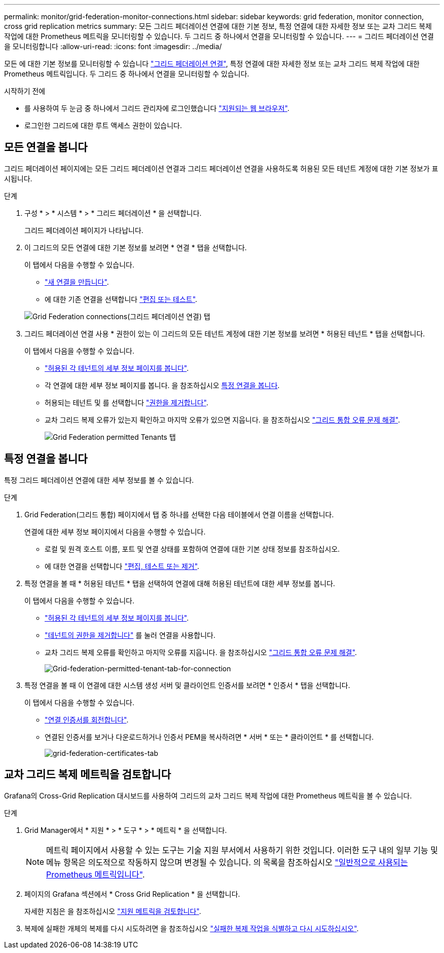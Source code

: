 ---
permalink: monitor/grid-federation-monitor-connections.html 
sidebar: sidebar 
keywords: grid federation, monitor connection, cross grid replication metrics 
summary: 모든 그리드 페더레이션 연결에 대한 기본 정보, 특정 연결에 대한 자세한 정보 또는 교차 그리드 복제 작업에 대한 Prometheus 메트릭을 모니터링할 수 있습니다. 두 그리드 중 하나에서 연결을 모니터링할 수 있습니다. 
---
= 그리드 페더레이션 연결을 모니터링합니다
:allow-uri-read: 
:icons: font
:imagesdir: ../media/


[role="lead"]
모든 에 대한 기본 정보를 모니터링할 수 있습니다 link:../admin/grid-federation-overview.html["그리드 페더레이션 연결"], 특정 연결에 대한 자세한 정보 또는 교차 그리드 복제 작업에 대한 Prometheus 메트릭입니다. 두 그리드 중 하나에서 연결을 모니터링할 수 있습니다.

.시작하기 전에
* 를 사용하여 두 눈금 중 하나에서 그리드 관리자에 로그인했습니다 link:../admin/web-browser-requirements.html["지원되는 웹 브라우저"].
* 로그인한 그리드에 대한 루트 액세스 권한이 있습니다.




== 모든 연결을 봅니다

그리드 페더레이션 페이지에는 모든 그리드 페더레이션 연결과 그리드 페더레이션 연결을 사용하도록 허용된 모든 테넌트 계정에 대한 기본 정보가 표시됩니다.

.단계
. 구성 * > * 시스템 * > * 그리드 페더레이션 * 을 선택합니다.
+
그리드 페더레이션 페이지가 나타납니다.

. 이 그리드의 모든 연결에 대한 기본 정보를 보려면 * 연결 * 탭을 선택합니다.
+
이 탭에서 다음을 수행할 수 있습니다.

+
** link:../admin/grid-federation-create-connection.html["새 연결을 만듭니다"].
** 에 대한 기존 연결을 선택합니다 link:../admin/grid-federation-manage-connection.html["편집 또는 테스트"].


+
image:../media/grid-federation-connections-tab.png["Grid Federation connections(그리드 페더레이션 연결) 탭"]

. 그리드 페더레이션 연결 사용 * 권한이 있는 이 그리드의 모든 테넌트 계정에 대한 기본 정보를 보려면 * 허용된 테넌트 * 탭을 선택합니다.
+
이 탭에서 다음을 수행할 수 있습니다.

+
** link:../monitor/monitoring-tenant-activity.html["허용된 각 테넌트의 세부 정보 페이지를 봅니다"].
** 각 연결에 대한 세부 정보 페이지를 봅니다. 을 참조하십시오 <<view-specific-connection,특정 연결을 봅니다>>.
** 허용되는 테넌트 및 를 선택합니다 link:../admin/grid-federation-manage-tenants.html["권한을 제거합니다"].
** 교차 그리드 복제 오류가 있는지 확인하고 마지막 오류가 있으면 지웁니다. 을 참조하십시오 link:../admin/grid-federation-troubleshoot.html["그리드 통합 오류 문제 해결"].
+
image:../media/grid-federation-permitted-tenants-tab.png["Grid Federation permitted Tenants 탭"]







== [[view-specific-connection]] 특정 연결을 봅니다

특정 그리드 페더레이션 연결에 대한 세부 정보를 볼 수 있습니다.

.단계
. Grid Federation(그리드 통합) 페이지에서 탭 중 하나를 선택한 다음 테이블에서 연결 이름을 선택합니다.
+
연결에 대한 세부 정보 페이지에서 다음을 수행할 수 있습니다.

+
** 로컬 및 원격 호스트 이름, 포트 및 연결 상태를 포함하여 연결에 대한 기본 상태 정보를 참조하십시오.
** 에 대한 연결을 선택합니다 link:../admin/grid-federation-manage-connection.html["편집, 테스트 또는 제거"].


. 특정 연결을 볼 때 * 허용된 테넌트 * 탭을 선택하여 연결에 대해 허용된 테넌트에 대한 세부 정보를 봅니다.
+
이 탭에서 다음을 수행할 수 있습니다.

+
** link:../monitor/monitoring-tenant-activity.html["허용된 각 테넌트의 세부 정보 페이지를 봅니다"].
** link:../admin/grid-federation-manage-tenants.html["테넌트의 권한을 제거합니다"] 를 눌러 연결을 사용합니다.
** 교차 그리드 복제 오류를 확인하고 마지막 오류를 지웁니다. 을 참조하십시오 link:../admin/grid-federation-troubleshoot.html["그리드 통합 오류 문제 해결"].
+
image:../media/grid-federation-permitted-tenants-tab-for-connection.png["Grid-federation-permitted-tenant-tab-for-connection"]



. 특정 연결을 볼 때 이 연결에 대한 시스템 생성 서버 및 클라이언트 인증서를 보려면 * 인증서 * 탭을 선택합니다.
+
이 탭에서 다음을 수행할 수 있습니다.

+
** link:../admin/grid-federation-manage-connection.html["연결 인증서를 회전합니다"].
** 연결된 인증서를 보거나 다운로드하거나 인증서 PEM을 복사하려면 * 서버 * 또는 * 클라이언트 * 를 선택합니다.
+
image:../media/grid-federation-certificates-tab.png["grid-federation-certificates-tab"]







== 교차 그리드 복제 메트릭을 검토합니다

Grafana의 Cross-Grid Replication 대시보드를 사용하여 그리드의 교차 그리드 복제 작업에 대한 Prometheus 메트릭을 볼 수 있습니다.

.단계
. Grid Manager에서 * 지원 * > * 도구 * > * 메트릭 * 을 선택합니다.
+

NOTE: 메트릭 페이지에서 사용할 수 있는 도구는 기술 지원 부서에서 사용하기 위한 것입니다. 이러한 도구 내의 일부 기능 및 메뉴 항목은 의도적으로 작동하지 않으며 변경될 수 있습니다. 의 목록을 참조하십시오 link:../monitor/commonly-used-prometheus-metrics.html["일반적으로 사용되는 Prometheus 메트릭입니다"].

. 페이지의 Grafana 섹션에서 * Cross Grid Replication * 을 선택합니다.
+
자세한 지침은 을 참조하십시오 link:../monitor/reviewing-support-metrics.html["지원 메트릭을 검토합니다"].

. 복제에 실패한 개체의 복제를 다시 시도하려면 을 참조하십시오 link:../admin/grid-federation-retry-failed-replication.html["실패한 복제 작업을 식별하고 다시 시도하십시오"].

